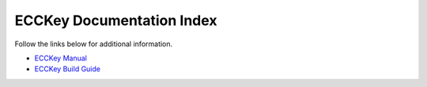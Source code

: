 .. .............................................................................
..
..  This file is part of the ECCKey utility.
..
..  ECCKey is distributed under the MIT license.
..  For details see accompanying license.txt file,
..  the public copy of which is also available at:
..  http://tibbo.com/downloads/archive/ecckey/license.txt
..
.. .............................................................................

ECCKey Documentation Index
==========================

Follow the links below for additional information.

* `ECCKey Manual <http://docs.tibbo.com/ecckey/manual>`_
* `ECCKey Build Guide <http://docs.tibbo.com/ecckey/build-guide>`_
